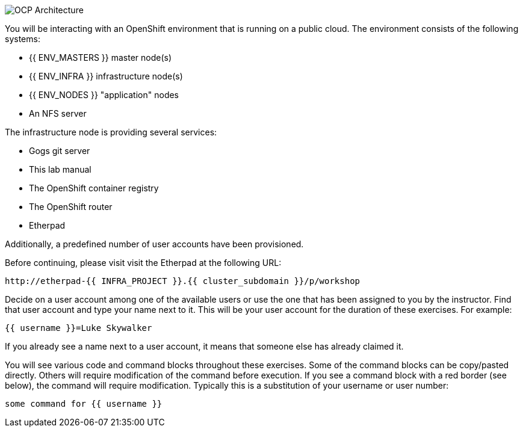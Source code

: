 image::images/common-environment-ocp-architecture.png[OCP Architecture]

You will be interacting with an OpenShift environment that is running on a 
public cloud. The environment consists of the following systems:

* {{ ENV_MASTERS }} master node(s)
* {{ ENV_INFRA }} infrastructure node(s)
* {{ ENV_NODES }} "application" nodes
* An NFS server

The infrastructure node is providing several services:

* Gogs git server
* This lab manual
* The OpenShift container registry
* The OpenShift router
* Etherpad

Additionally, a predefined number of user accounts have been provisioned.

Before continuing, please visit visit the Etherpad at the following URL:

----
http://etherpad-{{ INFRA_PROJECT }}.{{ cluster_subdomain }}/p/workshop
----

Decide on a user account among one of the available users or use 
the one that has been assigned to you by the instructor. Find that user
account and type your name next to it. This will be your user account for the
duration of these exercises. For example:

----
{{ username }}=Luke Skywalker
----

If you already see a name next to a user account, it means that someone 
else has already claimed it.

You will see various code and command blocks throughout these exercises. 
Some of the command blocks can be copy/pasted directly. Others will require 
modification of the command before execution. If you see a command block with 
a red border (see below), the command will require modification. Typically 
this is a substitution of your username or user number:

[source,role=copypaste]
----
some command for {{ username }}
----
